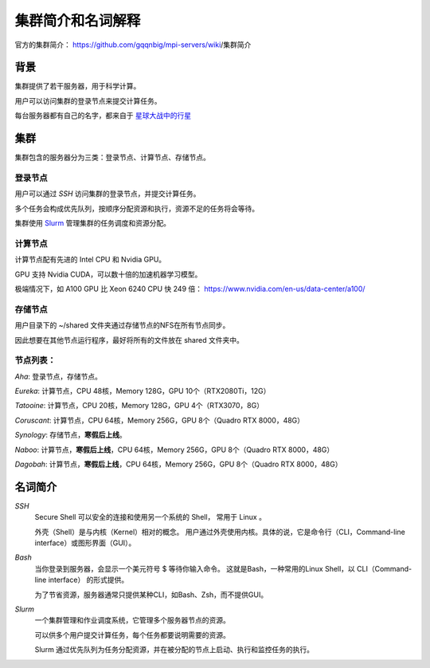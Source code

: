 .. Cluster Introduction

==============================
集群简介和名词解释
==============================

.. image:: https://visitor-badge.glitch.me/badge?page_id=lu.readthedocs.io.ServerNote.服务器集群简介

官方的集群简介： https://github.com/gqqnbig/mpi-servers/wiki/集群简介

背景
=====

集群提供了若干服务器，用于科学计算。

用户可以访问集群的登录节点来提交计算任务。

每台服务器都有自己的名字，都来自于 星球大战中的行星_

.. _星球大战中的行星: https://en.wikipedia.org/wiki/List_of_Star_Wars_planets_and_moons

集群
======

集群包含的服务器分为三类：登录节点、计算节点、存储节点。

登录节点
----------

用户可以通过 `SSH` 访问集群的登录节点，并提交计算任务。

多个任务会构成优先队列，按顺序分配资源和执行，资源不足的任务将会等待。

集群使用 Slurm_ 管理集群的任务调度和资源分配。

.. _Slurm: https://slurm.schedmd.com/documentation.html


计算节点
----------

计算节点配有先进的 Intel CPU 和 Nvidia GPU。

GPU 支持 Nvidia CUDA，可以数十倍的加速机器学习模型。

极端情况下，如 A100 GPU 比 Xeon 6240 CPU 快 249 倍： https://www.nvidia.com/en-us/data-center/a100/


存储节点
----------

用户目录下的 ~/shared 文件夹通过存储节点的NFS在所有节点同步。

因此想要在其他节点运行程序，最好将所有的文件放在 shared 文件夹中。


节点列表：
----------

`Aha`: 登录节点，存储节点。

`Eureka`: 计算节点，CPU 48核，Memory 128G，GPU 10个（RTX2080Ti，12G）

`Tatooine`: 计算节点，CPU 20核，Memory 128G，GPU 4个（RTX3070，8G）

`Coruscant`: 计算节点，CPU 64核，Memory 256G，GPU 8个（Quadro RTX 8000，48G）

`Synology`: 存储节点，**寒假后上线**。

`Naboo`: 计算节点，**寒假后上线**，CPU 64核，Memory 256G，GPU 8个（Quadro RTX 8000，48G）

`Dagobah`: 计算节点，**寒假后上线**，CPU 64核，Memory 256G，GPU 8个（Quadro RTX 8000，48G）


名词简介
============

`SSH`
    Secure Shell 可以安全的连接和使用另一个系统的 Shell， 常用于 Linux 。

    外壳（Shell）是与内核（Kernel）相对的概念。
    用户通过外壳使用内核。具体的说，它是命令行（CLI，Command-line interface）或图形界面（GUI）。

`Bash`
    当你登录到服务器，会显示一个美元符号 $ 等待你输入命令。
    这就是Bash，一种常用的Linux Shell，以 CLI（Command-line interface） 的形式提供。

    为了节省资源，服务器通常只提供某种CLI，如Bash、Zsh，而不提供GUI。

`Slurm`
    一个集群管理和作业调度系统，它管理多个服务器节点的资源。

    可以供多个用户提交计算任务，每个任务都要说明需要的资源。

    Slurm 通过优先队列为任务分配资源，并在被分配的节点上启动、执行和监控任务的执行。
